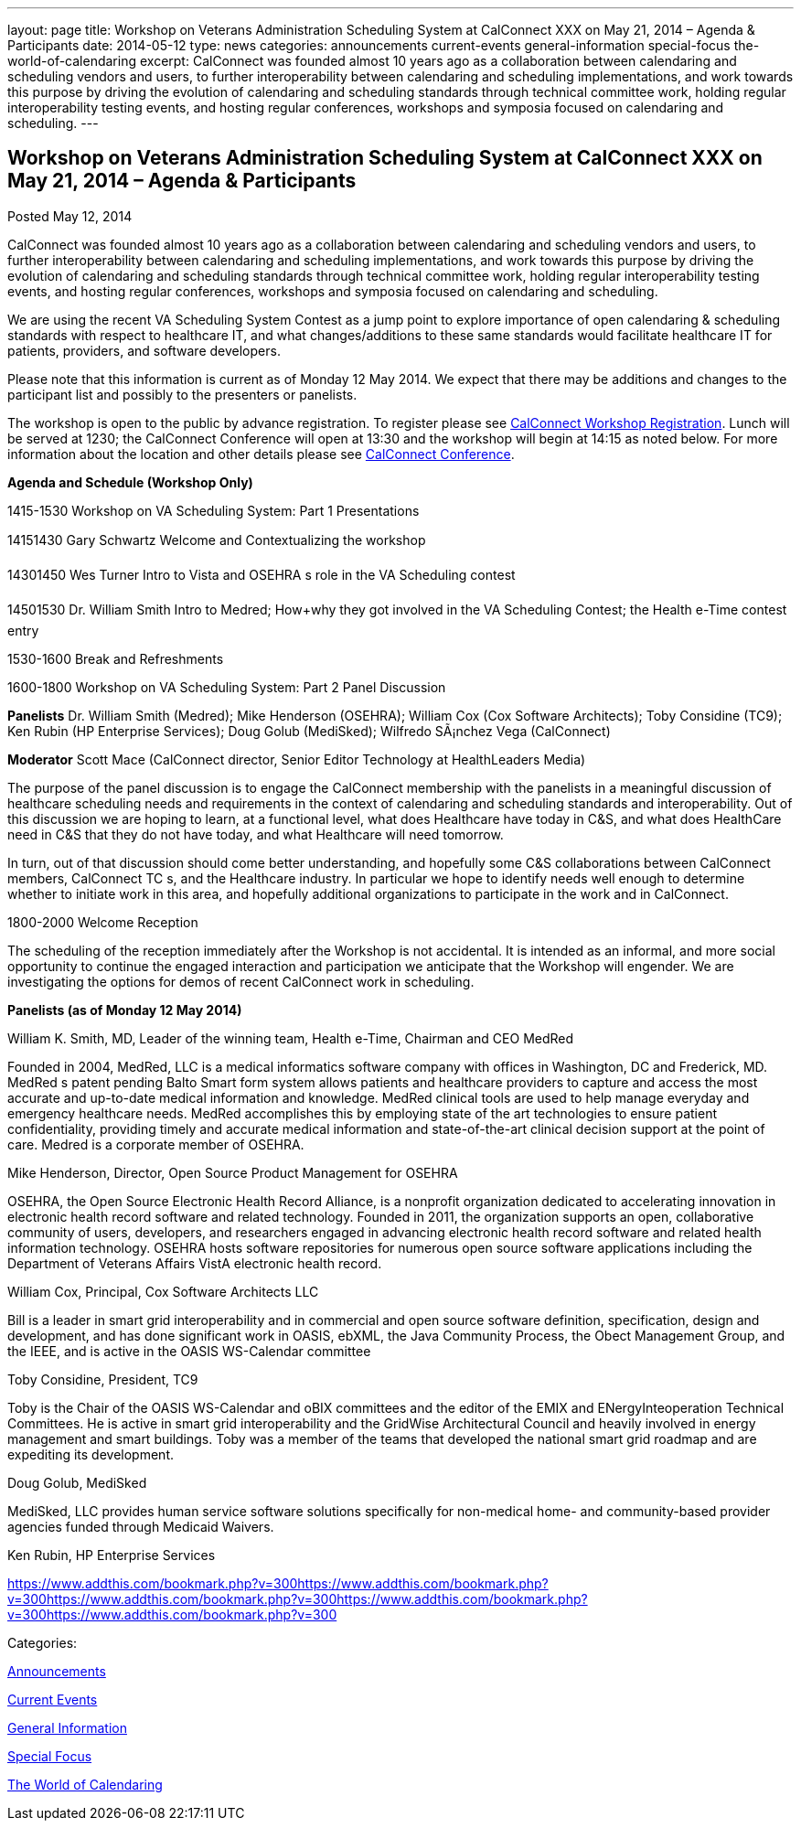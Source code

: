 ---
layout: page
title: Workshop on Veterans Administration Scheduling System at CalConnect XXX on May 21, 2014 – Agenda & Participants
date: 2014-05-12
type: news
categories: announcements current-events general-information special-focus the-world-of-calendaring
excerpt: CalConnect was founded almost 10 years ago as a collaboration between calendaring and scheduling vendors and users, to further interoperability between calendaring and scheduling implementations, and work towards this purpose by driving the evolution of calendaring and scheduling standards through technical committee work, holding regular interoperability testing events, and hosting regular conferences, workshops and symposia focused on calendaring and scheduling.
---

== Workshop on Veterans Administration Scheduling System at CalConnect XXX on May 21, 2014 – Agenda & Participants

[[node-179]]
Posted May 12, 2014 

CalConnect was founded almost 10 years ago as a collaboration between calendaring and scheduling vendors and users, to further interoperability between calendaring and scheduling implementations, and work towards this purpose by driving the evolution of calendaring and scheduling standards through technical committee work, holding regular interoperability testing events, and hosting regular conferences, workshops and symposia focused on calendaring and scheduling.

We are using the recent VA Scheduling System Contest as a jump point to explore importance of open calendaring & scheduling standards with respect to healthcare IT, and what changes/additions to these same standards would facilitate healthcare IT for patients, providers, and software developers.

Please note that this information is current as of Monday 12 May 2014. We expect that there may be additions and changes to the participant list and possibly to the presenters or panelists.

The workshop is open to the public by advance registration. To register please see link://workshopreg.shtml[CalConnect Workshop Registration]. Lunch will be served at 1230; the CalConnect Conference will open at 13:30 and the workshop will begin at 14:15 as noted below. For more information about the location and other details please see link://calconnect30.shtml[CalConnect Conference].

*Agenda and Schedule (Workshop Only)*

1415-1530 Workshop on VA Scheduling System: Part 1  Presentations

14151430 Gary Schwartz Welcome and Contextualizing the workshop

14301450 Wes Turner Intro to Vista and OSEHRA s role in the VA Scheduling contest

14501530 Dr. William Smith Intro to Medred; How+why they got involved in the VA Scheduling Contest; the Health e-Time contest entry

1530-1600 Break and Refreshments

1600-1800 Workshop on VA Scheduling System: Part 2  Panel Discussion

*Panelists*  Dr. William Smith (Medred); Mike Henderson (OSEHRA); William Cox (Cox Software Architects); Toby Considine (TC9); Ken Rubin (HP Enterprise Services); Doug Golub (MediSked); Wilfredo SÃ¡nchez Vega (CalConnect)

*Moderator*  Scott Mace (CalConnect director, Senior Editor  Technology at HealthLeaders Media)

The purpose of the panel discussion is to engage the CalConnect membership with the panelists in a meaningful discussion of healthcare scheduling needs and requirements in the context of calendaring and scheduling standards and interoperability. Out of this discussion we are hoping to learn, at a functional level, what does Healthcare have today in C&S, and what does HealthCare need in C&S that they do not have today, and what Healthcare will need tomorrow.

In turn, out of that discussion should come better understanding, and hopefully some C&S collaborations between CalConnect members, CalConnect TC s, and the Healthcare industry. In particular we hope to identify needs well enough to determine whether to initiate work in this area, and hopefully additional organizations to participate in the work and in CalConnect.

1800-2000 Welcome Reception

The scheduling of the reception immediately after the Workshop is not accidental. It is intended as an informal, and more social opportunity to continue the engaged interaction and participation we anticipate that the Workshop will engender. We are investigating the options for demos of recent CalConnect work in scheduling.

*Panelists (as of Monday 12 May 2014)*

William K. Smith, MD, Leader of the winning team, Health e-Time, Chairman and CEO MedRed

Founded in 2004, MedRed, LLC is a medical informatics software company with offices in Washington, DC and Frederick, MD. MedRed s patent pending Balto Smart form system allows patients and healthcare providers to capture and access the most accurate and up-to-date medical information and knowledge. MedRed clinical tools are used to help manage everyday and emergency healthcare needs. MedRed accomplishes this by employing state of the art technologies to ensure patient confidentiality, providing timely and accurate medical information and state-of-the-art clinical decision support at the point of care. Medred is a corporate member of OSEHRA.

Mike Henderson, Director, Open Source Product Management for OSEHRA

OSEHRA, the Open Source Electronic Health Record Alliance, is a nonprofit organization dedicated to accelerating innovation in electronic health record software and related technology. Founded in 2011, the organization supports an open, collaborative community of users, developers, and researchers engaged in advancing electronic health record software and related health information technology. OSEHRA hosts software repositories for numerous open source software applications including the Department of Veterans Affairs  VistA electronic health record.

William Cox, Principal, Cox Software Architects LLC

Bill is a leader in smart grid interoperability and in commercial and open source software definition, specification, design and development, and has done significant work in OASIS, ebXML, the Java Community Process, the Obect Management Group, and the IEEE, and is active in the OASIS WS-Calendar committee

Toby Considine, President, TC9

Toby is the Chair of the OASIS WS-Calendar and oBIX committees and the editor of the EMIX and ENergyInteoperation Technical Committees. He is active in smart grid interoperability and the GridWise Architectural Council and heavily involved in energy management and smart buildings. Toby was a member of the teams that developed the national smart grid roadmap and are expediting its development.

Doug Golub, MediSked

MediSked, LLC provides human service software solutions specifically for non-medical home- and community-based provider agencies funded through Medicaid Waivers.

Ken Rubin, HP Enterprise Services

https://www.addthis.com/bookmark.php?v=300https://www.addthis.com/bookmark.php?v=300https://www.addthis.com/bookmark.php?v=300https://www.addthis.com/bookmark.php?v=300https://www.addthis.com/bookmark.php?v=300

Categories:&nbsp;

link:/news/announcements[Announcements]

link:/news/current-events[Current Events]

link:/news/general-information[General Information]

link:/news/special-focus[Special Focus]

link:/news/the-world-of-calendaring[The World of Calendaring]

